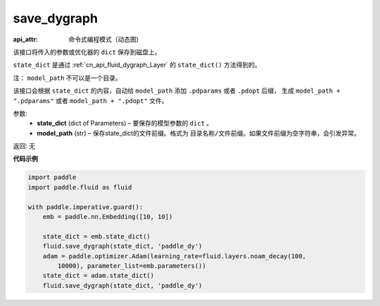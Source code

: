 .. _cn_api_fluid_dygraph_save_dygraph:

save_dygraph
-------------------------------


.. py:function:: paddle.fluid.dygraph.save_dygraph(state_dict, model_path)

:api_attr: 命令式编程模式（动态图)



该接口将传入的参数或优化器的 ``dict`` 保存到磁盘上。

``state_dict`` 是通过 :ref:`cn_api_fluid_dygraph_Layer` 的 ``state_dict()`` 方法得到的。

注： ``model_path`` 不可以是一个目录。

该接口会根据 ``state_dict`` 的内容，自动给 ``model_path`` 添加 ``.pdparams`` 或者 ``.pdopt`` 后缀，
生成 ``model_path + ".pdparams"`` 或者 ``model_path + ".pdopt"`` 文件。

参数:
 - **state_dict**  (dict of Parameters) – 要保存的模型参数的 ``dict`` 。
 - **model_path**  (str) – 保存state_dict的文件前缀。格式为 ``目录名称/文件前缀``。如果文件前缀为空字符串，会引发异常。

返回: 无
  
**代码示例**

.. code-block:: python

    import paddle
    import paddle.fluid as fluid
    
    with paddle.imperative.guard():
        emb = paddle.nn.Embedding([10, 10])
    
        state_dict = emb.state_dict()
        fluid.save_dygraph(state_dict, 'paddle_dy')
        adam = paddle.optimizer.Adam(learning_rate=fluid.layers.noam_decay(100,
            10000), parameter_list=emb.parameters())
        state_dict = adam.state_dict()
        fluid.save_dygraph(state_dict, 'paddle_dy')


